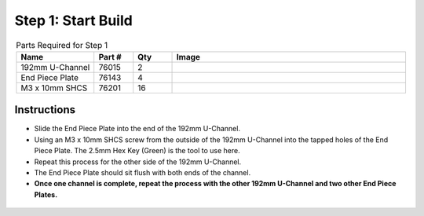 Step 1: Start Build
===================

.. list-table:: Parts Required for Step 1
        :widths: 50 25 25 150
        :header-rows: 1
        :align: center

        * - Name
          - Part #
          - Qty
          - Image
        * - 192mm U-Channel
          - 76015
          - 2
          - .. image:: images/bom/192-u-channel.png
              :align: center
              :width: 25%
        * - End Piece Plate
          - 76143
          - 4
          - .. image:: images/bom/end-plate.png
              :align: center
              :width: 20%
        * - M3 x 10mm SHCS
          - 76201
          - 16
          - .. image:: images/bom/m3-10-shcs.png
              :align: center
              :width: 15%

Instructions
------------

- Slide the End Piece Plate into the end of the 192mm U-Channel.
- Using an M3 x 10mm SHCS screw from the outside of the 192mm U-Channel into the tapped holes of the End Piece Plate. The 2.5mm Hex Key (Green) is the tool to use here. 
- Repeat this process for the other side of the 192mm U-Channel.
- The End Piece Plate should sit flush with both ends of the channel. 
- **Once one channel is complete, repeat the process with the other 192mm U-Channel and two other End Piece Plates.**

.. figure:: images/basicBotChassis_View1.png
    :align: center
    :width: 70%
